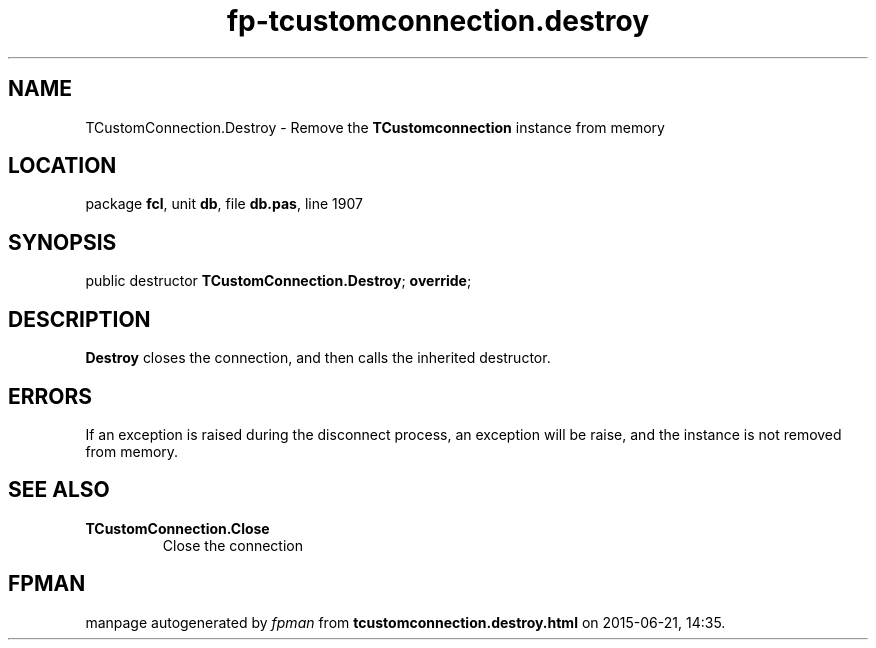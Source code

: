 .\" file autogenerated by fpman
.TH "fp-tcustomconnection.destroy" 3 "2014-03-14" "fpman" "Free Pascal Programmer's Manual"
.SH NAME
TCustomConnection.Destroy - Remove the \fBTCustomconnection\fR instance from memory
.SH LOCATION
package \fBfcl\fR, unit \fBdb\fR, file \fBdb.pas\fR, line 1907
.SH SYNOPSIS
public destructor \fBTCustomConnection.Destroy\fR; \fBoverride\fR;
.SH DESCRIPTION
\fBDestroy\fR closes the connection, and then calls the inherited destructor.


.SH ERRORS
If an exception is raised during the disconnect process, an exception will be raise, and the instance is not removed from memory.


.SH SEE ALSO
.TP
.B TCustomConnection.Close
Close the connection

.SH FPMAN
manpage autogenerated by \fIfpman\fR from \fBtcustomconnection.destroy.html\fR on 2015-06-21, 14:35.

